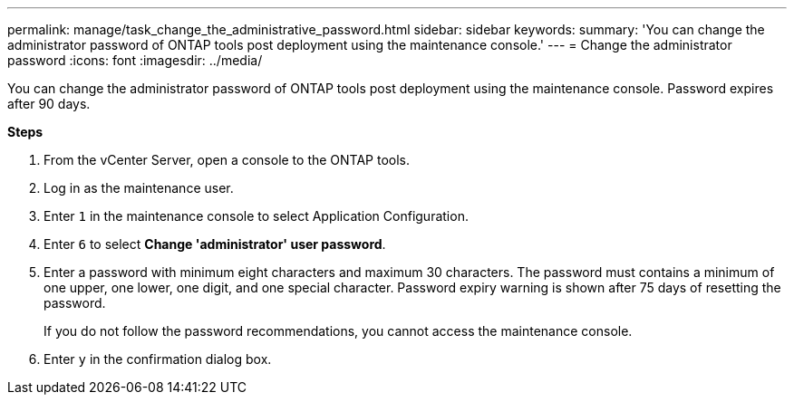 ---
permalink: manage/task_change_the_administrative_password.html
sidebar: sidebar
keywords:
summary: 'You can change the administrator password of ONTAP tools post deployment using the maintenance console.'
---
= Change the administrator password
:icons: font
:imagesdir: ../media/

[.lead]
You can change the administrator password of ONTAP tools post deployment using the maintenance console. Password expires after 90 days.

*Steps*

. From the vCenter Server, open a console to the ONTAP tools.
. Log in as the maintenance user.
. Enter `1` in the maintenance console to select Application Configuration.
. Enter `6` to select *Change 'administrator' user password*.
. Enter a password with minimum eight characters and maximum 30 characters. The password must contains a minimum of one upper, one lower, one digit, and one special character. Password expiry warning is shown after 75 days of resetting the password.
+
If you do not follow the password recommendations, you cannot access the maintenance console.
. Enter `y` in the confirmation dialog box.
